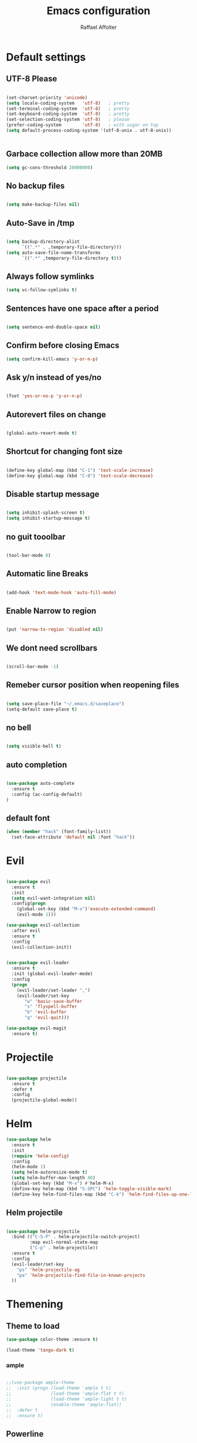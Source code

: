 #+TITLE: Emacs configuration
#+AUTHOR: Raffael Affolter

* Default settings

** UTF-8 Please

#+BEGIN_SRC emacs-lisp

(set-charset-priority 'unicode)
(setq locale-coding-system   'utf-8)   ; pretty
(set-terminal-coding-system  'utf-8)   ; pretty
(set-keyboard-coding-system  'utf-8)   ; pretty
(set-selection-coding-system 'utf-8)   ; please
(prefer-coding-system        'utf-8)   ; with sugar on top
(setq default-process-coding-system '(utf-8-unix . utf-8-unix))


#+END_SRC

** Garbace collection allow more than 20MB

#+BEGIN_SRC emacs-lisp
(setq gc-cons-threshold 20000000)

#+END_SRC

** No backup files
#+BEGIN_SRC emacs-lisp

(setq make-backup-files nil)

#+END_SRC

** Auto-Save in /tmp

#+BEGIN_SRC emacs-lisp

(setq backup-directory-alist
      `((".*" . ,temporary-file-directory)))
(setq auto-save-file-name-transforms
      `((".*" ,temporary-file-directory t)))
#+END_SRC

** Always follow symlinks

#+BEGIN_SRC emacs-lisp
(setq vc-follow-symlinks t)
#+END_SRC

** Sentences have one space after a period

#+BEGIN_SRC emacs-lisp

(setq sentence-end-double-space nil)

#+END_SRC

** Confirm before closing Emacs

#+BEGIN_SRC emacs-lisp
(setq confirm-kill-emacs 'y-or-n-p)

#+END_SRC

** Ask y/n instead of yes/no

#+BEGIN_SRC emacs-lisp

(fset 'yes-or-no-p 'y-or-n-p)

#+END_SRC

** Autorevert files on change

#+BEGIN_SRC emacs-lisp

(global-auto-revert-mode t)

#+END_SRC


** Shortcut for changing font size
#+BEGIN_SRC emacs-lisp

(define-key global-map (kbd "C-1") 'text-scale-increase)
(define-key global-map (kbd "C-0") 'text-scale-decrease)

#+END_SRC

** Disable startup message
#+BEGIN_SRC emacs-lisp

(setq inhibit-splash-screen t)
(setq inhibit-startup-message t)

#+END_SRC
** no guit tooolbar

#+BEGIN_SRC emacs-lisp

(tool-bar-mode 0)

#+END_SRC

** Automatic line Breaks

#+BEGIN_SRC emacs-lisp

(add-hook 'text-mode-hook 'auto-fill-mode)

#+END_SRC

** Enable Narrow to region

#+BEGIN_SRC emacs-lisp

(put 'narrow-to-region 'disabled nil)

#+END_SRC

** We dont need scrollbars

#+BEGIN_SRC emacs-lisp

(scroll-bar-mode -1)

#+END_SRC

** Remeber cursor position when reopening files

#+BEGIN_SRC emacs-lisp

(setq save-place-file "~/.emacs.d/saveplace")
(setq-default save-place t)

#+END_SRC

** no bell

#+BEGIN_SRC emacs-lisp

(setq visible-bell t)

#+END_SRC

** auto completion

#+BEGIN_SRC emacs-lisp

(use-package auto-complete
  :ensure t
  :config (ac-config-default)
)
#+END_SRC


** default font
#+BEGIN_SRC emacs-lisp
(when (member "hack" (font-family-list))
  (set-face-attribute 'default nil :font "hack"))
#+END_SRC

* Evil

#+BEGIN_SRC emacs-lisp

(use-package evil
  :ensure t
  :init
  (setq evil-want-integration nil)
  :config(progn
    (global-set-key (kbd "M-x")'execute-extended-command)
    (evil-mode 1)))

(use-package evil-collection
  :after evil
  :ensure t
  :config
  (evil-collection-init))


(use-package evil-leader
  :ensure t
  :init (global-evil-leader-mode)
  :config
  (progn
    (evil-leader/set-leader ",")
    (evil-leader/set-key
       "w" 'basic-save-buffer
       "s" 'flyspell-buffer
       "b" 'evil-buffer
       "q" 'evil-quit)))

(use-package evil-magit
  :ensure t)
#+END_SRC

* Projectile

#+BEGIN_SRC emacs-lisp

(use-package projectile
  :ensure t
  :defer t
  :config
  (projectile-global-mode))

#+END_SRC

* Helm

#+BEGIN_SRC emacs-lisp
(use-package helm
  :ensure t
  :init
  (require 'helm-config)
  :config
  (helm-mode 1)
  (setq helm-autoresize-mode t)
  (setq helm-buffer-max-length 40)
  (global-set-key (kbd "M-x") #'helm-M-x)
  (define-key helm-map (kbd "S-SPC") 'helm-toggle-visible-mark)
  (define-key helm-find-files-map (kbd "C-k") 'helm-find-files-up-one-level))

#+END_SRC

** Helm projectile
#+BEGIN_SRC emacs-lisp

(use-package helm-projectile
  :bind (("C-S-P" . helm-projectile-switch-project)
         :map evil-normal-state-map
         ("C-p" . helm-projectile))
  :ensure t
  :config
  (evil-leader/set-key
    "ps" 'helm-projectile-ag
    "pa" 'helm-projectile-find-file-in-known-projects
  ))

#+END_SRC




* Themening

** Theme to load

#+BEGIN_SRC emacs-lisp
(use-package color-theme :ensure t)

(load-theme 'tango-dark t)
#+END_SRC

*** ample

#+BEGIN_SRC emacs-lisp

;;(use-package ample-theme
;;  :init (progn (load-theme 'ample t t)
;;               (load-theme 'ample-flat t t)
;;               (load-theme 'ample-light t t)
;;               (enable-theme 'ample-flat))
;;  :defer t
;;  :ensure t)

#+END_SRC


** Powerline
#+BEGIN_SRC emacs-lisp

(use-package powerline
  :ensure t
  :config (powerline-default-theme ))

#+END_SRC

** Airline Themes

#+BEGIN_SRC emacs-lisp

(use-package airline-themes :ensure t
  :init (setq airline-helm-colors t )
  :config (load-theme 'airline-papercolor t))

#+END_SRC

* Dashboard

#+BEGIN_SRC emacs-lisp

(use-package dashboard
  :ensure t
  :config (dashboard-setup-startup-hook))

#+END_SRC

* Org-Mode Settings

** Plain lists

#+BEGIN_SRC emacs-lisp

  (setq org-list-allow-alphabetical t)

#+END_SRC

** where is my agenda

#+BEGIN_SRC emacs-lisp

(setq org-agenda-files '("~/Dokumente/"))

#+END_SRC

** Org bullets makes things look pretty

  #+BEGIN_SRC emacs-lisp

    (setenv "BROWSER" "chromium-browser")

        (use-package org-bullets
        :ensure t
        :config
        (add-hook 'org-mode-hook (lambda () (org-bullets-mode 1))))

#+END_SRC

* Latex
#+BEGIN_SRC emacs-lisp
(use-package tex
  :ensure auctex)
#+END_SRC

* Programming settings
** Defaults

Line numbers

#+BEGIN_SRC emacs-lisp

(global-linum-mode t)

#+END_SRC

Tabs
#+BEGIN_SRC emacs-lisp

(setq-default tab-width 2)

#+END_SRC

Use 2 spaces instead of tab.

#+BEGIN_SRC emacs-lisp

(setq-default tab-width 2 indent-tabs-mode nil)

#+END_SRC

intendation cannot insert tabs

#+BEGIN_SRC emacs-lisp

(setq-default inent-tabs-mode nil)

#+END_SRC
Two spaces for programming languages

#+BEGIN_SRC emacs-lisp
(setq python-indent 2)
(setq js-indent-level 2)
#+END_SRC

auto indent with return key
#+BEGIN_SRC emacs-lisp
(define-key global-map (kbd "RET") 'newline-and-indent)

#+END_SRC

No trailing white spaces except in makrdowns

#+BEGIN_SRC emacs-lisp
  (add-hook 'before-save-hook '(lambda()
                              (when (not (derived-mode-p 'markdown-mode))
                                (delete-trailing-whitespace))))
#+END_SRC

highlight fixme todo and bug statement

#+BEGIN_SRC emacs-lisp

(use-package fixme-mode
  :ensure t
  :config (fixme-mode t))

#+END_SRC

** Paredit

#+BEGIN_SRC emacs-lisp
(use-package paredit
  :ensure t
  :init
  (add-hook 'clojure-mode-hook 'enable-paredit-mode)
  (add-hook 'cider-repl-mode-hook 'enable-paredit-mode)
  (add-hook 'lisp-mode-hook 'enable-paredit-mode)
  (add-hook 'emacs-lisp-mode-hook 'enable-paredit-mode)
  (add-hook 'lisp-interaction-mode-hook 'enable-paredit-mode)
  (add-hook 'ielm-mode-hook 'enable-paredit-mode)
  (add-hook 'json-mode-hook 'enable-paredit-mode)
  (add-hook 'racket-mode-hook 'enable-paredit-mode)
  (add-hook 'racket-repl-mode-hook 'enable-paredit-mode))
#+END_SRC

** Parinfer

#+BEGIN_SRC emacs-lisp

;;(use-package parinfer
;;  :ensure t
;;  :bind
;;  (("C-," . parinfer-toggle-mode))
;;  :init
;;  (progn
;;    (setq parinfer-extensions
;;          '(defaults       ; should be included.
;;            pretty-parens  ; different paren styles for different modes.
;;            evil           ; If you use Evil.
;;            ;lispy          ; If you use Lispy. With this extension, you should install Lispy and do not enable lispy-mode directly.
;;            paredit        ; Introduce some paredit commands.
;;            smart-tab      ; C-b & C-f jump positions and smart shift with tab & S-tab.
;;            smart-yank))   ; Yank behavior depend on mode.
;;    (add-hook 'clojure-mode-hook #'parinfer-mode)
;;    (add-hook 'emacs-lisp-mode-hook #'parinfer-mode)
;;    (add-hook 'common-lisp-mode-hook #'parinfer-mode)
;;    (add-hook 'scheme-mode-hook #'parinfer-mode)
;;    (add-hook 'lisp-mode-hook #'parinfer-mode)))

#+END_SRC

** LISP settings

#+BEGIN_SRC emacs-lisp


#+END_SRC

** Clojure

#+BEGIN_SRC emacs-lisp

(use-package clojure-mode
  :ensure t
)
(use-package clojure-mode-extra-font-locking
  :ensure t)

#+END_SRC

** Cider
#+BEGIN_SRC emacs-lisp
(use-package cider
  :ensure t)

(setq cider-cljs-lein-repl
	"(do (require 'figwheel-sidecar.repl-api)
         (figwheel-sidecar.repl-api/start-figwheel!)
         (figwheel-sidecar.repl-api/cljs-repl))")
#+END_SRC



** SLIME

#+BEGIN_SRC emacs-lisp

(use-package slime
  :ensure t
  :config (progn (setq inferior-lisp-program "/usr/bin/clisp")
          (setq slime-contribs '(slime-fancy))))
#+END_SRC


** Racket

#+BEGIN_SRC emacs-lisp
(use-package racket-mode
  :ensure t)
#+END_SRC

** Magit

#+BEGIN_SRC emacs-lisp

(use-package magit
  :ensure t
  :config (global-set-key (kbd "C-x g") 'magit-status))

#+END_SRC

** flycheck

#+BEGIN_SRC emacs-lisp

(use-package flycheck
  :ensure t
  :init (global-flycheck-mode))

#+END_SRC


** Rainboooows

#+BEGIN_SRC emacs-lisp

(use-package rainbow-delimiters
  :ensure t
  :init (progn
         (add-hook 'prog-mode-hook #'rainbow-delimiters-mode)
         (add-hook 'lisp-mode-hook #'rainbow-delimiters-mode))
)
(rainbow-delimiters-mode)
#+END_SRC
** Yaml

#+BEGIN_SRC emacs-lisp
(use-package yaml-mode
  :ensure t)
#+END_SRC
